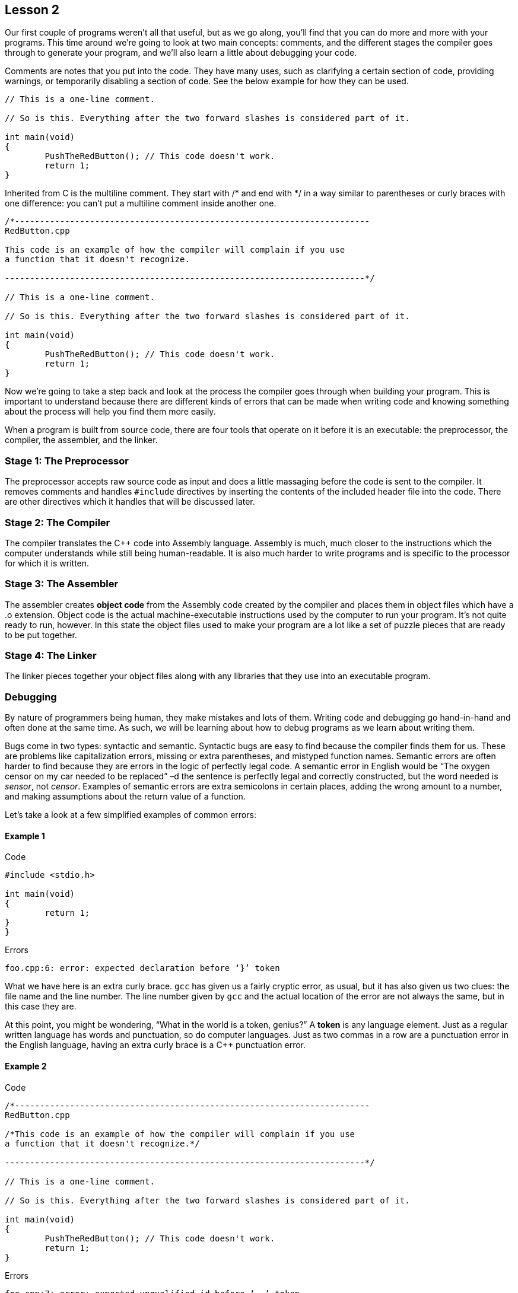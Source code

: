 == Lesson 2

Our first couple of programs weren't all that useful, but as we go
along, you'll find that you can do more and more with your programs.
This time around we're going to look at two main concepts: comments, and
the different stages the compiler goes through to generate your program,
and we'll also learn a little about debugging your code.

Comments are notes that you put into the code. They have many uses, such
as clarifying a certain section of code, providing warnings, or
temporarily disabling a section of code. See the below example for how
they can be used.

[source,c++]
....
// This is a one-line comment.

// So is this. Everything after the two forward slashes is considered part of it.

int main(void)
{
	PushTheRedButton(); // This code doesn't work.
	return 1;
}
....

Inherited from C is the multiline comment. They start with /* and end
with */ in a way similar to parentheses or curly braces with one
difference: you can't put a multiline comment inside another one.

[source,c++]
....
/*-----------------------------------------------------------------------
RedButton.cpp

This code is an example of how the compiler will complain if you use
a function that it doesn't recognize.

------------------------------------------------------------------------*/

// This is a one-line comment.

// So is this. Everything after the two forward slashes is considered part of it.

int main(void)
{
	PushTheRedButton(); // This code doesn't work.
	return 1;
}
....

Now we're going to take a step back and look at the process the compiler goes through when building your program. This is important to understand because there are different kinds of errors that can be made when writing code and knowing something about the process will help you find them more easily.

When a program is built from source code, there are four tools that operate on it before it is an executable: the preprocessor, the compiler, the assembler, and the linker.

[[stage-1-the-preprocessor]]
Stage 1: The Preprocessor
~~~~~~~~~~~~~~~~~~~~~~~~~

The preprocessor accepts raw source code as input and does a little massaging before the code is sent to the compiler. It removes comments and handles `#include` directives by inserting the contents of the included header file into the code. There are other directives which it handles that will be discussed later.

[[stage-2-the-compiler]]
Stage 2: The Compiler
~~~~~~~~~~~~~~~~~~~~~

The compiler translates the C++ code into Assembly language. Assembly is much, much closer to the instructions which the computer understands while still being human-readable. It is also much harder to write programs and is specific to the processor for which it is written.

[[stage-3-the-assembler]]
Stage 3: The Assembler
~~~~~~~~~~~~~~~~~~~~~~

The assembler creates *object code* from the Assembly code created by the compiler and places them in object files which have a .o extension. Object code is the actual machine-executable instructions used by the computer to run your program. It's not quite ready to run, however. In this state the object files used to make your program are a lot like a set of puzzle pieces that are ready to be put together.

[[stage-4-the-linker]]
Stage 4: The Linker
~~~~~~~~~~~~~~~~~~~

The linker pieces together your object files along with any libraries that they use into an executable program.

[[debugging]]
Debugging
~~~~~~~~~

By nature of programmers being human, they make mistakes and lots of them. Writing code and debugging go hand-in-hand and often done at the same time. As such, we will be learning about how to debug programs as we learn about writing them.

Bugs come in two types: syntactic and semantic. Syntactic bugs are easy to find because the compiler finds them for us. These are problems like capitalization errors, missing or extra parentheses, and mistyped function names. Semantic errors are often harder to find because they are errors in the logic of perfectly legal code. A semantic error in English would be “The oxygen censor on my car needed to be replaced” –d the sentence is perfectly legal and correctly constructed, but the word needed is __sensor__, not __censor__. Examples of semantic errors are extra semicolons in certain places, adding the wrong amount to a number, and making assumptions about the return value of a function.

Let's take a look at a few simplified examples of common errors:

[[example-1]]
Example 1
^^^^^^^^^

.Code
[source,c++]
....
#include <stdio.h>

int main(void)
{
	return 1;
}
}
....

.Errors
....
foo.cpp:6: error: expected declaration before ‘}’ token
....

What we have here is an extra curly brace. `gcc` has given us a fairly cryptic error, as usual, but it has also given us two clues: the file name and the line number. The line number given by `gcc` and the actual location of the error are not always the same, but in this case they are.

At this point, you might be wondering, “What in the world is a token, genius?” A *token* is any language element. Just as a regular written language has words and punctuation, so do computer languages. Just as two commas in a row are a punctuation error in the English language, having an extra curly brace is a C++ punctuation error.

[[example-2]]
Example 2
^^^^^^^^^

.Code
[source,c++]
....
/*-----------------------------------------------------------------------
RedButton.cpp

/*This code is an example of how the compiler will complain if you use
a function that it doesn't recognize.*/

------------------------------------------------------------------------*/

// This is a one-line comment.

// So is this. Everything after the two forward slashes is considered part of it.

int main(void)
{
	PushTheRedButton(); // This code doesn't work.
	return 1;
}
....

.Errors
....
foo.cpp:7: error: expected unqualified-id before ‘--’ token
....

This is an example of how the line number for the error is not the same place as the actual error. The complaint is about the dashes at the end of the multiline comment at the top. It is caused, however by nesting a multiline comment inside another one. The preprocessor removes all comments, so what the compiler sees is this:

[source,c++]
....
------------------------------------------------------------------------*/


int main(void)
{
	PushTheRedButton();
	return 1;
}
....

The compiler doesn't know what to do with the dashed line and complains.

[[example-3]]
Example 3
^^^^^^^^^

.Code
[source,c++]
....
int Main(void)
{
	return 1;
}
....

.Errors
....
/usr/lib/gcc/i486-linux-gnu/4.4.1/../../../../lib/crt1.o: In function `_start':
/build/buildd/eglibc-2.10.1/csu/../sysdeps/i386/elf/start.S:115: undefined reference to `main'
/tmp/ccv39Cuo.o:(.eh_frame+0x12): undefined reference to `__gxx_personality_v0'
collect2: ld returned 1 exit status
....

This is an error of a different kind. Remember that `main()` needs to be defined in every program? We didn't – we defined `Main()`. The program is otherwise valid, so it compiled just fine, but when the linker attempted to piece it all together, it couldn't find the one required function and threw a hissyfit. Any time you see an error containing `undefined reference to`, you have a linker error.

Resolving _undefined reference_ linker errors isn't generally difficult. It usually means one of two things: you forgot to link in a library that you used, or a source code file was accidentally left out when your program was built.

